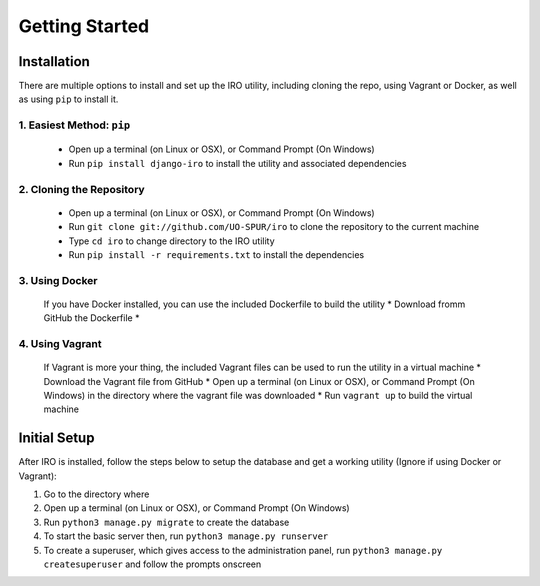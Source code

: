 Getting Started
===============

.. _installation:
Installation
------------

There are multiple options to install and set up the IRO utility, including cloning the repo, using Vagrant or Docker,
as well as using ``pip`` to install it.

1. Easiest Method: ``pip``
++++++++++++++++++++++++++
    * Open up a terminal (on Linux or OSX), or Command Prompt (On Windows)
    * Run ``pip install django-iro`` to install the utility and associated dependencies
2. Cloning the Repository
+++++++++++++++++++++++++
    * Open up a terminal (on Linux or OSX), or Command Prompt (On Windows)
    * Run ``git clone git://github.com/UO-SPUR/iro`` to clone the repository to the current machine
    * Type ``cd iro`` to change directory to the IRO utility
    * Run ``pip install -r requirements.txt`` to install the dependencies
3. Using Docker
+++++++++++++++
    If you have Docker installed, you can use the included Dockerfile to build the utility
    * Download fromm GitHub the Dockerfile
    *
4. Using Vagrant
++++++++++++++++
    If Vagrant is more your thing, the included Vagrant files can be used to run the utility in a virtual machine
    * Download the Vagrant file from GitHub
    * Open up a terminal (on Linux or OSX), or Command Prompt (On Windows) in the directory where the vagrant file was downloaded
    * Run ``vagrant up`` to build the virtual machine

.. _initial-setup:
Initial Setup
-------------

After IRO is installed, follow the steps below to setup the database and get a working utility (Ignore if using Docker or Vagrant):

1. Go to the directory where
2. Open up a terminal (on Linux or OSX), or Command Prompt (On Windows)
3. Run ``python3 manage.py migrate`` to create the database
4. To start the basic server then, run ``python3 manage.py runserver``
5. To create a superuser, which gives access to the administration panel, run ``python3 manage.py createsuperuser`` and follow the prompts onscreen
